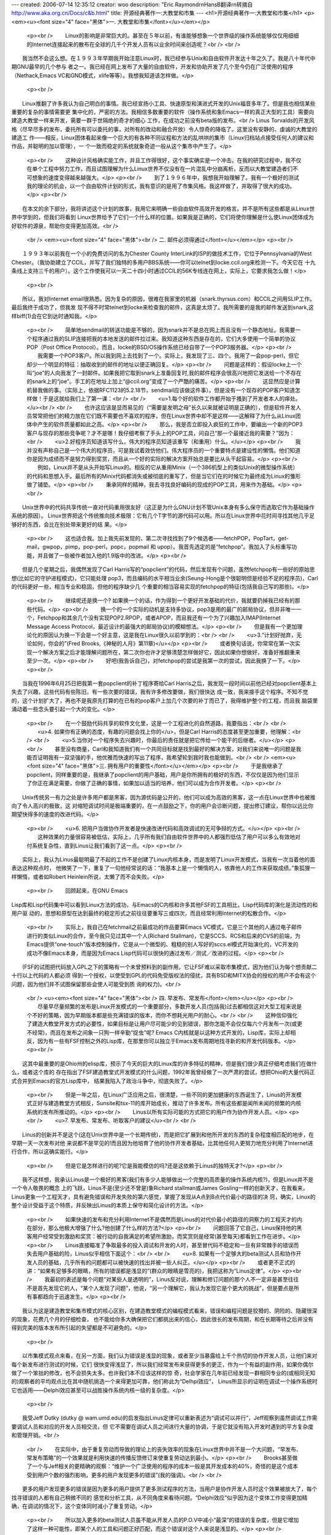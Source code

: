 ---
created: 2006-07-14 12:35:12
creator: woo
description: "Eric Raymond\r\nHansB翻译\r\n转摘自 http://www.aka.org.cn/Docs/c&b.html"
title: 开源经典著作一:大教堂和市集
---
<h1>开源经典著作一:大教堂和市集</h1>
<p><em><u><font size="4" face="黑体">一. 大教堂和市集</font></u></em></p>
    <p><br />
    　　Linux的影响是非常巨大的。甚至在５年以前，有谁能够想象一个世界级的操作系统能够仅仅用细细的Internet连接起来的散布在全球的几千个开发人员有以业余时间来创造呢？<br />
    <br />
　　我当然不会这么想。在１９９３年早期我开始注意Linux时，我已经参与Unix和自由软件开发达十年之久了。我是八十年代中期GNU最早的几个参与
者之一。我已经在网上发布了大量的自由软件，开发和协助开发了几个至今仍在广泛使用的程序（Nethack,Emacs
VC和GND模式，xlife等等）。我想我知道该怎样做。</p>
    <p><br />
　　Linux推翻了许多我认为自己明白的事情。我已经宣扬小工具、快速原型和演进式开发的Unix福音多年了。但是我也相信某些重要的复杂的事情需要更
集中化的，严密的方法。我相信多数重要的软件（操作系统和象Emacs一样的真正大型的工具）需要向建造大教堂一样来开发，需要一群于世隔绝的奇才的细心
工作，在成功之前没有beta版的发布。<br />
Linus
Torvalds的开发风格（尽早尽多的发布，委托所有可以委托的事，对所有的改动和融合开放）令人惊奇的降临了。这里没有安静的、虔诚的大教堂的建造工
作——相反，Linux团体看起来像一个巨大的有各种不同议程和方法的乱哄哄的集市（Linux归档站点接受任何人的建议和作品，并聪明的加以管理），一
个一致而稳定的系统就象奇迹一般从这个集市中产生了。</p>
    <p><br />
    　　这种设计风格确实能工作，并且工作得很好，这个事实确实是一个冲击。在我的研究过程中，我不仅在单个工程中努力工作，而且试图理解为什么Linux世界不仅没有在一片混乱中分崩离析，反而以大教堂建造者们不可想象的速度变得越来越强大。</p>
    <p><br />
    　　到了１９９６年中，我想我开始理解了。我有一个极好的测试我的理论的机会，以一个自由软件计划的形式，我有意识的是用了市集风格。我这样做了，并取得了很大的成功。</p>
    <p><br />
　　在本文的余下部分，我将讲述这个计划的故事，我用它来明确一些自由软件高效开发的格言。并不是所有这些都是从Linux世界中学到的，但我们将看到
Linux世界给予了它们一个什么样的位置。如果我是正确的，它们将使你理解是什么使Linux团体成为好软件的源泉，帮助你变得更加高效。<br />
    <br />
    <em><u><font size="4" face="黑体"><br />
    二. 邮件必须得通过</font></u></em></p>
    <p><br />
　　１９９３年以前我在一个小的免费访问的名为Chester County
InterLink的ISP的做技术工作，它位于Pennsylvania的West
Chester。（我协助建立了CCIL，并写了我们独特的多用户BBS系统——你可以telnet到locke.ccil.org来检测一下。今天它在
十九条线上支持三千的用户）。这个工作使我可以一天二十四小时通过CCIL的56K专线连在网上，实际上，它要求我怎么做！</p>
    <p><br />
　　所以，我对Internet
email很熟悉。因为复杂的原因，很难在我家里的机器（snark.thyrsus.com）和CCIL之间用SLIP工作。最后我终于成功了，但我发
现不得不时常telnet到locke来检查我的邮件，这真是太烦了。我所需要的是我的邮件发送到snark,这样biff(1)会在它到达时通知我。</p>
    <p><br />
    　　简单地sendmail的转送功能是不够的，因为snark并不是总在网上而且没有一个静态地址。我需要一个程序通过我的SLIP连接把我的本地发送的邮件拉过来。我知道这种东西是存在的，它们大多使用一个简单的协议POP（Post 
    Office Protocol）。而且，locke的BSD/OS操作系统已经自带了一个POP3服务器。</p>
    <p><br />
    　　我需要一个POP3客户。所以我到网上去找到了一个。实际上，我发现了三、四个。我用了一会pop-perl，但它却少一个明显的特征：抽取收到的邮件的地址以便正确回复。</p>
    <p><br />
    　　问题是这样的：假设locke上一个叫“joe”的人向我发了一封邮件。如果我把它取到snark上准备回复时,我的邮件程序会很高兴地把它发送给一个不存在的snark上的“joe”。手工的在地址上加上“@ccil.org”变成了一个严酷的痛苦。</p>
    <p><br />
    　　这显然应是计算机替我做的事。（实际上，依据RFC1123的5.2.18节，sendmail应该做这件事）。但是没有一个现存的POP客户知道怎样做！于是这就给我们上了第一课：<br />
    <br />
    　　<u>1.每个好的软件工作都开始于搔到了开发者本人的痒处。</u><br />
    <br />
    　　也许这应该是显而易见的（“需要是发明之母”长久以来就被证明是正确的），但是软件开发人员常常把他们的精力放在它们既不需要也不喜欢的程序，但在Linux世界中却不是这样——这解释了为什么从Linux团体中产生的软件质量都如此之高。</p>
    <p><br />
    　　那么，我是否立即投入疯狂的工作中，要编出一个新的POP3客户与现存的那些竞争呢？才不是哪！我仔细考察了手头上的POP工具，问自己“那一个最接近我的需要？”因为：<br />
    　　<u>2.好程序员知道该写什么，伟大的程序员知道该重写（和重用）什么。</u></p>
    <p><br />
    　　我并没有声称自己是一个伟大的程序员，可是我试着效仿他们。伟大程序员的一个重要特点是建设性的懒惰。他们知道你是因为成绩而不是努力得到奖赏，而且从一个好的实际的解决方案开始总是要比从头干起容易。</p>
    <p><br />
    　　例如，Linux并不是从头开始写Linux的。相反的它从重用Minix（一个386机型上的类似Unix的微型操作系统）的代码和思想入手。最后所有的Minix代码都消失或被彻底的重写了，但是当它们在的时候它为最终成为Linux的雏形做了铺垫。</p>
    <p><br />
    　　秉承同样的精神，我去寻找良好编码的现成的POP工具，用来作为基础。</p>
    <p><br />
　　Unix世界中的代码共享传统一直对代码重用很友好（这正是为什么GNU计划不管Unix本身有多么保守而选取它作为基础操作系统的原因）。
Linux世界把这个传统推向技术极限：它有几个T字节的源代码可以用。所以在Linux世界中花时间寻找其他几乎足够好的东西，会比在别处带来更好的结
果。</p>
    <p><br />
    　　这也适合我。加上我先前发现的，第二次寻找找到了9个候选者——fetchPOP，PopTart，get-mail，gwpop，pimp，pop-perl，popc，popmail 
    和 upop）。我首先选定的是“fetchpop”。我加入了头标重写功能，并且做了一些被作者加入他的1.9版中的改进。</p>
    <p><br />
　　但是几个星期之后，我偶然发现了Carl
Harris写的“popclient”的代码，然后发现有个问题，虽然fetchpop有一些好的原始思想(比如它的守护进程模式)，它只能处理
pop3，而且编码的水平相当业余(Seung-Hong是个很聪明但是经验不足的程序员)，Carl的代码更好一些，相当专业和稳固，但他的程序缺少几
个重要的相当容易实现的fetchpop的特征(包括我自己写的那些)。</p>
    <p><br />
    　　继续呢还是换一个? 
    如果换一个的话，作为得到一个更好开发基础的代价，我就要扔掉我已经有的那些代码。</p>
    <p><br />
    　　换一个的一个实际的动机是支持多协议，pop3是用的最广的邮局协议，但并非唯一一个，Fetchpop和其余几个没有实现POP2.RPOP，或者APOP，而且我还有一个为了兴趣加入IMAP(Internet 
    Message Access Protocol，最近设计的最强大的邮局协议)的模糊想法。</p>
    <p><br />
    　　但是我有一个更加理论化的原因认为换一下会是一个好主意，这是我在Linux很久以前学到的：<br />
    <br />
    　　<u>3.“计划好抛弃，无论如何，你会的”(Fred Brooks,《神秘的人月》第11章)</u></p>
    <p><br />
    　　或者换句话说，你常常在第一次实现一个解决方案之后才能理解问题所在，第二次你也许才足够清楚怎样做好它，因此如果你想做好，准备好推翻重来至少一次。</p>
    <p><br />
    　　好吧(我告诉自己)，对fetchpop的尝试是我第一次的尝试，因此我换了一下。</p>
    <p><br />
　　当我在1996年6月25日把我第一套popclient的补丁程序寄给Carl
Harris之后，我发现一段时间以前他已经对popclient基本上失去了兴趣，这些代码有些陈旧，有一些次要的错误，我有许多修改要做，我们很快达
成一致，我来接手这个程序。不知不觉的，这个计划扩大了，再也不是我原先打算的在已有的pop客户上加几个次要的补丁而已了，我得维护整个的工程，而且我
脑袋里涌动着一些念头要引起一个大的变化。</p>
    <p><br />
    　　在一个鼓励代码共享的软件文化里，这是一个工程进化的自然道路，我要指出：<br />
    <br />
    　　<u>4. 如果你有正确的态度，有趣的问题会找上你的</u>，但是Carl 
    Harris的态度甚至更加重要，他理解：<br />
    <br />
    　　<u>5.当你对一个程序失去兴趣时，你最后的责任就是把它传给一个能干的后继者。</u></p>
    <p><br />
    　　甚至没有商量，Carl和我知道我们有一个共同目标就是找到最好的解决方案，对我们来说唯一的问题是我能否证明我有一双坚强的手，他优雅而快速的写出了程序，我希望轮到我时我也能做到。<br />
    <br />
    <em><u><font size="4" face="黑体">三. 拥有用户的重要性</font></u></em></p>
    <p><br />
    　　于是我继承了popclient，同样重要的是，我继承了popclient的用户基础，用户是你所拥有的极好的东西，不仅仅是因为他们显示了你正在满足需要，你做了正确的事情，如果加以适当的培养，他们可以成为合作开发者。</p>
    <p><br />
　　Unix传统另一有力之处是许多用户都是黑客，因为源优码是公开的，他们可以成为高效的黑客，这一点在Linux世界中也被推向了令人高兴的极致，这
对缩短调试时间是极端重要的，在一点鼓励之下，你的用户会诊断问题，提出修订建议，帮你以远比你期望快得多的速度的改进代码。</p>
    <p><br />
    　　<u>6. 
    把用户当做协作开发者是快速改进代码和高效调试的无可争辩的方式。</u></p>
    <p><br />
    　　这种效果的力量很容易被低估，实际上，几乎所有我们自由软件世界中的人都强烈低估了用户可以多么有效地对付系统复杂性，直到Linus让我们看到了这一点。</p>
    <p><br />
　　实际上，我认为Linus最聪明最了不起的工作不是创建了Linux内核本身，而是发明了Linux开发模式，当我有一次当着他的面表达这种观点时，
他微笑了一下，重复了一句他经常说的话：“我基本上是一个懒惰的人，依靠他人的工作来获取成绩。”象狐狸一样懒惰，或者如Robert
Heinlein所说，太懒了而不会失败。</p>
    <p><br /> 　　回顾起来，在GNU Emacs
Lisp库和Lisp代码集中可以看到Linux方法的成功，与Emacs的C内核和许多其他FSF的工具相比，Lisp代码库的演化是流动性的和用户驱
动的，思想和原型在达到最终的稳定形式之前往往要重写三或四次，而且经常利用Internet的松散合作。</p>
    <p><br />
    　　实际上，我自己在fetchmail之前最成功的作品要算Emacs VC模式，它是三个其他的人通过电子邮件进行的类似Linux的合作，至今我只见过其中一个人(Richard 
    Stallman)，它是SCCS、RCS和后来的CVS的前端，为Emacs提供“one-touch”版本控制操作，它是从一个微型的、粗糙的别人写好的sccs.el模式开始演化的，VC开发的成功不像Emacs本身，而是因为Emacs 
    Lisp代码可以很快的通过发布／测试／改进的过程。</p>
    <p><br />
　　(FSF的试图把代码放入GPL之下的策略有一个未曾预料到的副作用，它让FSF难以采取市集模式，因为他们认为每个想贡献二十行以上代码的人都必须
得到一个授权，以使受到GPL的代码免受版权法的侵扰，具有BSD和MITX协会的授权的用户不会有这个问题，因为他们并不试图保留那些会使人可能受到质
询的权力)。<br />
    <br />
    <u><em><font size="4" face="黑体"><br />
    四. 早发布、常发布</font></em></u></p>
    <p><br />
    　　尽量早尽量频繁的发布是Linux开发模式的一个重要部分，多数开发人员(包括我)过去都相信这对大型工程来说是个不好的策略，因为早期版本都是些充满错误的版本，而你不想耗光用户的耐心。<br />
    <br />
    　　这种信仰强化了建造大教堂开发方式的必要性，如果目标是让用户尽可能少的见到错误，那你怎能不会仅仅每六个月发布一次(或更不经常)，而且在发布之间象一只狗一样辛勤“捉虫”呢? 
    Emacs C内核就是以这种方式开发的，Lisp库，实际上却相反，因为有一些有FSF控制之外的Lisp库，在那里你可以独立于Emacs发布周期地找寻新的和开发代码版本。</p>
    <p><br />
　　这其中最重要的是Ohio州的elisp库，预示了今天的巨大的Linux库的许多特征的精神，但是我们很少真正仔细考虑我们在做什么，或者这个库的
存在指出了FSF建造教堂式开发模式的什么问题，1992年我曾经做了一次严肃的尝试，想把Ohio的大量代码正式合并到Emacs的官方Lisp库中，
结果我陷入了政治斗争中，彻底失败了。</p>
    <p><br />
    　　但是一年之后，在Linux广泛应用之后，很清楚，一些不同的更加健康的东西诞生了，Linus的开发模式正好与建造教堂方式相反，Sunsite和tsx-11的库开始成长，推动了许多发布。所有这些都是闻所未闻的频繁的内核系统的发布所推动的。</p>
    <p><br />
    　　Linus以所有实际可能的方式把它的用户作为协作开发人员。</p>
    <p><br />
    　　<u>7. 早发布、常发布、听取客户的建议</u><br />
    <br />
　　Linus的创新并不是这个(这在Unix世界中是一个长期传统)，而是把它扩展到和他所开发的东西的复杂程度相匹配的地步，在早期一天一次发布对他
来说都不是罕见的!而且因为他培育了他的协作开发者基础，比其他任何人更努力地充分利用了Internet进行合作，所以这确实能行。</p>
    <p><br />
    　　但是它是怎样进行的呢?它是我能模仿的吗?还是这依赖于Linus的独特天才?</p>
    <p><br />
　　我不这样想，我承认Linus是一个极好的黑客(我们有多少人能够做出一个完整的高质量的操作系统内核?)，但是Linux并不是一个令人敬畏的概念
上的飞跃，Linus不是(至少还不曾是)象Richard stallman或James
Gosling一样的创新天才，在我看来，Linus更象一个工程天才，具有避免错误和开发失败的第六感觉，掌握了发现从A点到B点代价最小的路径的决
窍，确实，Linux的整个设计受益于这个特质，并反映出Linus的本质上保守和简化设计的方法。</p>
    <p><br />
    　　如果快速的发布和充分利用Internet不是偶然而是Linus的对代价最小的路径的洞察力的工程天才的内在部分，那么他极大增强了什么?他创建了什么样的方法?</p>
    <p><br />
    　　问题回答了它自己，Linus保持他的黑客用户经常受到激励和奖赏：被行动的自我满足的希望所激励，而奖赏则是经常(甚至每天)都看到工作在进步。</p>
    <p><br />
    　　Linus直接瞄准了争取最多的投入调试和开发的人时，甚至冒代码不稳定和一旦有非常棘手的错误而失去用户基础的险，Linus似乎相信下面这个：<br />
    <br />
    　　<u>8. 如果有一个足够大的beta测试人员和协作开发人员的基础，几乎所有的问题都可以被快速的找出并被一些人纠正。</u></p>
    <p><br />
    　　或者更不正式的讲：“如果有足够多的眼睛，所有的错误都是浅显的”(群众的眼睛是雪亮的)，我把这称为“Linus定律”。</p>
    <p><br />
    　　我最初的表述是每个问题“对某些人是透明的”，Linus反对说，理解和修订问题的那个人不一定非是甚至往往不是首先发现它的人，“某个人发现了问题”，他说，“另一个理解它，我认为发现它是个更大的挑战”，但是要点是所有事都趋向于迅速发生。</p>
    <p><br />
　　我认为这是建造教堂和集市模式的核心区别，在建造教堂模式的编程模式看来，错误和编程问题是狡猾的、阴险的、隐藏很深的现象，花费几个月的仔细检查，
也不能给你多大确保把它们都挑出来的信心，因此很长的发布周期，和在长期等待之后并没有得到完美的版本发布所引起的失望都是不可避免的。</p>
    <p><br />
　　以市集模式观点来看，在另一方面，我们认为错误是浅显的现象，或者至少当暴露给上千个热切的协作开发人员，让他们来对每个新发布进行测试的时候，它们
很快变得浅显了，所以我们经常发布来获得更多的更正，作为一个有益的副作用，如果你偶尔做了一个笨拙的修改，也不会损失太多。也许我们本不应该这样的惊
奇，社会学家在几年前已经发现一群相同专业的(或相同无知的)观察者的平均观点比在其中随机挑选一个来得更加可靠，他们称此为“Delhpi效应”，
Linus所显示的证明在调试一个操作系统时它也适用——Delphi效应甚至可以战胜操作系统内核一级的复杂度。</p>
    <p><br />
　　我受Jeff Dutky (dutky @
wam.umd.edu)的启发指出Linus定律可以重新表述为“调试可以并行”，Jeff观察到虽然调试工作需要调试人员和对应的开发人员相交流，但
它不需要在调试人员之间进行大量的协调，于是它就没有陷入开发时遇到的平方复杂度和管理开销。<br />
    <br />
    　　在实际中，由于重复劳动而导致的理论上的丧失效率的现象在Linux世界中并不是一个大问题，“早发布、常发布策略”的一个效果就是利用快速的传播反馈修订来使重复劳动达到最小。</p>
    <p><br />
    　　Brooks甚至做了一个与Jeff相关的更精确的观察：“维护一个广泛使用的程序的成本一般是其开发成本的40%，奇怪的是这个成本受到用户个数的强烈影响，更多的用户发现更多的错误”(我的强调)。<br />
    <br />
　　更多的用户发现更多的错误是因为更多的用户提供了更多测试程序的方法，当用户是协作开发人员时这个效果被放大了，每个找寻错误的人都有自己稍微不同的
感觉和分析工具，从不同角度来看待问题。“Delphi效应”似乎因为这个变体工作变得更加精确，在调试的情况下，这个变体同时减小了重复劳动。</p>
    <p><br />
    　　所以加入更多的beta测试人员虽不能从开发人员的P.O.V中减小“最深”的错误的复杂度，但是它增加了这样一种可能性，即某个人的工具和问题正好匹配，而这个错误对这个人来说是浅显的。</p>
    <p><br />
　　Linus也做了一些改进，如果有一些严重的错误，Linux内核的版本在编号上做了些处理，让用户可以自己选择是运行上一个“稳定”的版本，还是冒
遇到错误的险而得到新特征，这个战略还没被大多数Linux黑客所仿效，但它应该被仿效，存在两个选择的事实让二者都很吸引　人。</p>
    <p>　　<br />
    <font size="4" face="黑体"><em><u>五. 什么时候玫瑰不是玫瑰?</u></em></font></p>
    <p><br />
    　　在研究了Linus的行为和形成了为什么它成功的理论之后，我决定在我的工程(显然没有那么复杂和雄心勃勃)里有意识的测试这个理论。<br />
但我首先做的事是熟悉和简化Popclient。 Carl
Harris的实现非常好，但是有一种对许多C程序来说没有必要的复杂性。他把代码当作核心而把数据结构当作对代码的支持，结果是代码非常漂亮但是数据结
构设计得很特别，相当丑陋(至少对以这个老LISP黑客的标准来看)，然而除了提高代码和数据结构设计之外，重写它还有一个目的，就是要把它演化为我彻底
理解的东西，对修改你不理解的程序中的错误负责可不是一件有趣的事。</p>
    <p><br />
　　第一个月我只是在领会Carl's的基本设计的含义，我所做的第一个重大修改是加入了IMAP支持，我把协议机重新组织为一个通用驱动程序和三个方法
表(对应POP2、POP3和IMAP)，这个前面的修改指出一个需要程序员(特别是象C这种没有自然的动态类型支持的语言)记在脑中的一般原理：</p>
    <p><br />
    　　<u>9. 聪明的数据结构和笨拙的代码要比相反的搭配工作的更好</u></p>
    <p><br />
    　　Fred Brooks也在他第11章中讲道：“让我看你的［代码］，把你的[数据结构]隐藏起来，我还是会迷惑；让我看看你的[数据结构]，那我就不需要你的[代码]了，它是显而易见的”。</p>
    <p><br />
    　　实际上，他说的是“流程图”和“表”，但是在三十年的术语／文化演进之后，事情还是一样的。</p>
    <p><br />
    　　此时(1996年9月初，在从零开始六个月后)，我开始想接下来修改名字——毕竟，它已不仅仅是一个POP客户，但我犹豫了，因为还没有什么新的漂亮设计呢，我的popclient版本需要有自己的特色。</p>
    <p><br />
    　　当fetehmail学会怎样把取到的邮件转送到SMTP端口时，事情就完全改变了，但是首先：上面我说过我决定使用这个工程来测试我关于Linus 
    Torualds所做的行为的理论，(你可能会问)我怎样做到这点呢? 
    以下面的方式：<br />
    　　　　1. 我尽早尽量频繁的发布(几乎从未少于每十天发布一次；在密集开发的时候是每天一次)。<br />
    　　　　2. 我把每一个和我讨论fetchmail的人加入一个beta表中。<br />
    　　　　3. 每当我发布我都向beta表中的人发出通告，鼓励人们参与。<br />
    　　　　4. 我听取beta测试员的意见，向他们询问设计决策，对他们寄来的补丁和反馈表示感谢。<br />
    </p>
    <p>　　这些简单的手段立即收到的回报，在工程的开始，我收到了一些错误报告，其质量足以使开发者因此被杀掉，而且经常还附有补丁、我得到了理智的批评，有趣的邮件，和聪明的特征建议，这导致了：</p>
    <p><br />
    　　<u>10. 如果你象对待最宝贵的资源一样对待你的beta测试员，他们就会成为你最宝贵的资源。</u><br />
    <br />
    <br />
    <em><u><font size="4" face="黑体">六. popclient变成了Fetchmail</font></u></em></p>
    <p><br />
    　　这个工程的真正转折点是Harry Hochleiser寄给我他写的代码草稿，他把邮件转发到客户端机器的SMTP端口，我立即意识到这个特征的可靠实现将淘汰所有其他的递送模式。</p>
    <p><br />
    　　几个星期以来我一直在修改而不是改进fetchmail，因为我觉得界面设计虽然有用但是太笨拙琐碎了，到处充满了太多的粗陋的细小选项。</p>
    <p><br />
　　当我思考SMTP转发时我发现popclient试图做的事太多了，它被设计成既是一个邮件传输代理(MTA)也是一个本地递送代理(MDA)。使用
SMTP转发，它就可以从MDA的事务中解脱出来而成为一个纯MTA，而象sendmail一样把邮件交给本地递送程序来处理。</p>
    <p><br />
    　　既然端口25在所有支撑TCP／IP的平台上早已被预留，为什么还要为一个邮件传输代理的配置或为一个邮箱设置加锁的附加功能而操心呢?尤其是当这意味着抽取的邮件就象一个正常的发送者发出的SMTP邮件一样，而这就是我们需要的。</p>
    <p><br />
    　　这里有几个教益：第一，SMTP转发的想法是我有意识地模拟Linus的方法以来的最大的单个回报，一个用户告诉我这个非同寻常的想法——我所需做的只是理解它的含义。</p>
    <p><br />
    　　<u>11. 
    想出好主意是好事，从你的用户那里发现好主意也是好事，有时候后者更好。</u></p>
    <p><br />
　　很有趣的是，你很快将发现，如果你完全承认你从其他人那里得到多少教益的话，整个世界将会认为所有的发明都是你做出的，而你会对你的天才变得谦虚。我
们可以看到这在Linus身上体现得多明显!(当我在1997年8月的Perl会议上发表这个论文时，Larry
Wall坐在前排，当我讲到上面的观点时，他激动的叫了出来：“对了!说对了!哥们!”所有的听众都哄堂大笑起来，因为他们知道同样的事情也发生在
Perl的发明者身上)。</p>
    <p><br />
    　　于是在同样精神指导下工程进行了几个星期，我开始不光从我的用户那儿也从听说我的系统的人那儿得到类似的赞扬，我把一些这种邮件收藏起来，我将在我开始怀疑自己的生命是否有价值时重新读读这些信。:)</p>
    <p><br />
    　　但是有两个更基本的，非政治性的对所有设计都有普遍意义的教益。</p>
    <p><br />
    　　<u>12. 
    最重要和最有创新的解决方案常常来自于你认识到你对问题的概念是错误的。</u><br />
    <br />
    　　一个衡量fetchmail成功的有趣方式是工程的beta测试人员表(fegtchmail的朋友们)的长度，在创立它的时候已经有249个成员了，而且每个星期增加两到三个。</p>
    <p><br />
    　　实际上，当我在1997年5月校订它时，这张表开始因为一个有趣的原因而缩短了，有几个人请求我把他们从表中去掉，因为fetchmail已经工作的如此之好，他们不需要看到这些邮件了!也许这是一个成熟的市集风格工程的生命周期的一部分。<br />
    <br />
    　　我以前一直在解决错误的问题，把popclient当作MTA和具有许多本地递送模式的MDA的结合物，Fetchmail的设计需要从头考虑为一个纯的MTA，做为一个普通Internet邮件路径的一部分。</p>
    <p><br />
    　　当你在开发中碰了壁时(当你发现自己很难想通下一步时)，那通常不是要问自己是否找到正确答案，而是要问是否问了正确问题，也许需要重新构造问题。</p>
    <p><br />
    　　于是，我重新构造了我的问题，很清楚，要做的正确的事是(1)把SMTP转发支持放在通用驱动程序中，(2)把它做为缺省模式，(3)最终分离所有其他的递送模式，尤其是递送到文件和标准输出的选项。</p>
    <p><br />
    　　我在第三步上犹豫了一下，担心会让popdiant的长期用户对新的递送方法感到烦心，在理论上，他们可以立即转而转发文件或者他们的非sendmail等价物来得到同样的效果，在实际中这种转换可能会很麻烦。<br />
    但是当我这么做之后，证明好处是巨大的，驱动程序代码的冗余的部分消失了，配置完全变得简单了——不用屈从于系统MDA和用户的邮箱，也不用为下层OS是否支持文件锁定而担心了。</p>
    <p><br />
    　　而且，丢失邮件的唯一漏洞也被堵死了，如果你选择了递送到一个文件而磁盘已满，你的邮件就会丢失，这在SMTP转发中不会发生，因为SMTP侦听器不会返回OK的，除非邮件可以递送成功或至少被缓冲留待以后递送。</p>
    <p><br />
    　　还有，性能也改善了(虽然在单次执行中你不会注意到)，这个修改的另一个不可忽视的好处是手册变得大大简单了。</p>
    <p><br />
    　　后来，为了允许处理一些罕见的情况，包括动态SLIP，我必须回到让用户定义本地MDA递送上来，但是我发现了一个更加简单的方法。</p>
    <p><br />
    　　所有这些给了我们什么启发呢?如果可以不损失效率，就要毫不犹豫抛弃陈旧的特性，Antonine 
    de Saint-Exupery(在他成为经典儿童书籍作家之前是一个飞行员和飞机设计师)曾说过：</p>
    <p><br />
    　　<u>13. 
    “最好的设计不是再也没有什么东西可以添加了，而是再也没有什么东西可以去掉。”</u></p>
    <p><br />
    　　当你的代码变得更好和更简单时，这就是你知道它是正确的时候了，而且在这个过程中，fetehmail的设计具有了自己的特点，而区别于其前身popclient。</p>
    <p><br />
    　　现在是改名的时候了，这个新的设计看起来比老popclient更象一个sendmail的复制品，它们都是MTA，但是Senmail是推然后递送，而新的popclient是拉然后递送。于是，在两个月之后，我把它重新命名为fetehmail。<br />
    <br />
    <em><u><font size="4" face="黑体"><br />
    七. Fetchmail成长起来</font></u></em></p>
    <p><br />
    　　现在我有了一个简洁和富有创意的设计，工作得很好的代码，因为我每天都用它，和一直在增长的beta表，它让我渐渐明白我已经不是在从事只能对少数其他人有用的工作中，我写了一个所有有一个Unix邮箱和SLIP／PPP邮件连接的人都真正需要的程序。</p>
    <p><br />
    　　通过SMTP转发功能，它成为一个潜在的“目录杀手”，远远领先于它的竞争者，这个程序如此能干以至于其他的程序不但被放弃简直被忘记了。</p>
    <p><br />
    　　我知道你不可以真得瞄准或计划出这样的结果，你只能努力去设计这些强大的思想，以后这些结果就好象是不可避免的、自然的、注定了的，得到这种思想的唯一办法是获取许多思想，或者用工程化的思考其他人的好主意而超过原来想到它的人的设想。</p>
    <p><br />
    　　Andrew Tanenbanm原来设想建造一个适合386的简单的Unix用做教学，Linus 
    Torvalels把Andrew的可能想到的Minix可以做什么的概念推进了一步，成长为一个极好的东西，同样的(虽然规模较小)，我接受了Card 
    Harris和Harry Hochheiser的想法，把它们变得更强大，我们都不是人们所浪漫幻想的天才的创始人，但是大多数科学和工程和软件开发不是被天才的创始人完成的，这和流传的神话恰恰相反。</p>
    <p><br />
　　结果总是执着的原因——实际上，它是每个黑客为之生存的成功!而且它们意味着我必须把自己的标准定高一点，为了把fetchmail变得和我所能设想
的那样好，我必须不仅为我自己的需要写代码，而且也要包括对在我生活围主页外的人们的需求的支持，而且同时也要保证程序的简单和健壮。</p>
    <p><br />
    　　在实现它之后我首先写的最重要的特征是支持多投——从集中一组用户的邮件的邮箱中取出邮件，然后把它路由到每个人手中。</p>
    <p><br />
　　我之所以加上多投功能部分是因为有些用户一直在闹着要它，更是因为我想它可以从单投的代码中揭露出错误来，让我完全一般地处理寻址，而且这被证明了。
正确解释RFC822花了我相当长的时间，不仅因为它的每个单独部分都很难，而且因为它有一大堆相互依赖的苛刻的细节。</p>
    <p><br />
    　　但是多投寻址也成为一个极好的设计决策，由此我知道：</p>
    <p><br />
    　　<u>14. 
    任何工具都应该能以预想的方式使用，但是一个伟大的工具提供你没料到的功能。</u></p>
    <p><br />
　　Fetchmant多投功能的一个没有料到的用途是在SLIP／PPP的客户端提供邮件列表、别名扩展。这意味着一个使用个人机器的人不必持续访问
ISP的别名文件就能通过一个ISP帐户管理一个邮件列表。我的beta测试员提出的另一个重要的改变是支持8位MIME操作，这很容易做，因为我已经仔
细的保证了8位代码的清晰，不仅因为我预见到了这个特性的需求，而且因为我忠实于另一准则：</p>
    <p><br />
    　　<u>15. 
    当写任何种类的网关型程序时，多费点力，尽量少干扰数据流，永远不要抛弃信息，除非接收方强迫这么作!</u></p>
    <p><br />
    　　如果我不遵从这个准则，那么8位MIME支持将会变得困难和笨拙，现在我所需要做的，是只读一下RFC 
    1652，在产生信头的逻辑加上一点而已。</p>
    <p><br />
    　　一些欧洲用户要求我加上一个选项来限制每次会话取得消息数(这样他们就可以从昂贵的电话网中控制花费了)，我很长一段时间拒绝这样做，而且我仍然对它不很高兴，但是如果你是为了世界而写代码，你必须听取顾客的意见——这并不随他们不付给你钱而改变。<br />
    <br />
    <em><u><font size="4" face="黑体"><br />
    八. 从Fetchmail得来的另一些教益</font></u></em></p>
    <p><br />
    　　在他们回到一般的软件工程问题以前，还有几个从fetchmail得到的教益需要思考。</p>
    <p><br />
    　　rc文件语法包括可选的“noise”关键字，它被扫描器完全忽略了，当你把它们全抽取出的时候，关键字／值对更具可读性。</p>
    <p><br />
    　　当我注意到rc文件的声明在多大程度上开始象一个微型命令语言时，这是一个Late-night的体验(这也是我为什么把popclient原来的“server”关键字改成了“poll”)。</p>
    <p><br />
    　　对我来说似乎把这个微型命令语言变得更象英语可能会使它更容易使用。现在，虽然我对经过Emacs和HTML及许多数据库引擎所证实的“把它做成一个语言”的设计方式确信不疑，但是我并不是一个通常的“类英语”语法的狂热拥护者。</p>
    <p><br />
    　　传统程序员容易控制语法使它尽量精确和紧凑，完全没有冗余，这是计算机资源还很昂贵时遗留下的一种文化传统，所以扫描策略需要尽可能的廉价和简单，而具有50%冗余度的英语，看来好象是一个非常不合适的模型。</p>
    <p><br />
    　　这并不是我不用类英语语法的原因，我提到这一点是为了推翻它，在更廉价的时钟周期与核心的时代，简洁并没有走到尽头，今天对一个语言来说，对人更方便比对机器更廉价来的更加重要。</p>
    <p><br />
    　　然而，有几个原因提醒我们小心一点，一个是扫描策略的复杂度开销——你并不想把它变成一个巨大的错误来源和让用户困惑，另一个是试图使语言表面上的类似可以和传统语言一样令人困惑(你可以在许多4GL和商业数据库查询语言上看到这一点)。</p>
    <p><br />
    　　Fetchmail的控制语法避免了这些问题，因为语言的领域是极其有限的。它一点也不象一个一般性的语言，它很简单地描述的东西并不复杂，所以很少可能在英语的一个小子集与实际的控制语言之间发生混淆，我想这有一个更广泛的教益：</p>
    <p><br />
    　　<u>16. 
    如果你的语言一点也不象是图灵完备的，严格的语法会有好处。</u></p>
    <p><br />
    　　另一个教益是关于安全的，一些fetchmail用户要求我修改软件把口令加密存贮在rc文件里，这样觑探者就不能看到它们了。</p>
    <p><br />
    　　我没有这样做，因为这实际上起不到任何保护作用，任何有权读取你的rc文件的人都可以以你的名义运行fetchmail——如果他们要破你的口令，它们可以从fetchmail的代码中找到制作解码器的方法。</p>
    <p><br />
    　　所以fetchmail口令的加密都会给那些不慎重思考的人一种安全的错觉，这里一般性的准则是：</p>
    <p><br />
    　　<u>17. 一个安全系统只能和它的秘密一样安全，当心伪安全。</u><br />
    <br />
    <em><u><font size="4" face="黑体"><br />
    九. 集市风格的必要的先决条件</font></u></em></p>
    <p><br />
    　　本文的早期评审人员和测试人员坚持提出成功的市集模式开发的先决条件，包括工程领导人的资格问题和在把项目公开和开始建造一个协作开发人员的社团的时候代码的状态。</p>
    <p><br />
    　　相当清楚，不能以一个市集模式从头开发一个软件，我们可以以市集模式、测试、调试和改进，但是以市集模式从头开始一个项目将是非常困难的，Linus没有这样做，我也没有，初期的开发人员的社团应该有一此可以运行和测试的东西来玩。</p>
    <p><br />
    　　当你开始创建社团时，你需要演示的是一个诺言，你的程序不需要工作的很好，它可以很粗糙、很笨拙、不完整和缺少文档、它不能忽略的东西是要吸引哪些人卷入一个整洁的项目。</p>
    <p><br />
    　　Linux和fetchmail都是以一个吸引人的基本设计进入公共领域的，许多和我一样在思考市集模式的人已经正确的认为这是非常关键的，然后得出了一个结论，工程领导者的高度的设计直觉和聪颖是必不可少的。</p>
    <p><br />
    　　但是Linus是从Unix得到他的设计的，我最初是从先前的popmail得到启发的(虽然相对Linux而言，它最后改变巨大)，所以市集风格的领导人／协调人需要有出众的设计才能，或者他可以利用别人的设计才能?</p>
    <p><br />
    　　我认为能够提出卓越的原始设计思想对协调人来说不是最关键的，但是对他／她来说绝对关键的是要能把从他人那里得到的好的设计重新组织起来。</p>
    <p><br />
　　Linux和fetchmail项目都显示了这些证据，Linus(如同前面所说)并不是惊人的原始设计者，但他显示了发现好的设计并把它集成到
Linux内核中的强大决窍。还有我也描述了怎样从别人那里得到了fetchmail中最强大的设计思想(SMTP转发)。</p>
    <p><br />
    　　本文的早期读者称赞我，说因为我做了许多关于原始设计的事，所以倾向于低估原始设计在市集项目中的价值，也许有些是对的吧，但是设计(而不是编码或调试)本来就是我最强的能力。</p>
    <p><br />
    　　变得聪明和软件设计的原始创作的问题是它会变成一个习惯，当需要保持事物健壮和简洁的时候，你却开始把事情变得漂亮但却复杂。我曾经犯过错误，使得一些项目因我而崩溃了，但我努力不让它发生在fetchmail身上。</p>
    <p><br />
    　　所以我相信fetchmail项目的成功部分是因为我抑制自己不要变得太聪明，这说明(至少)对市集模式而言原始设计并不是本质的，请考察一下Linux假设Linus 
    Torvalds在开发时试图彻底革新操作系统设计，它还会象今天我们所拥有的内核那样稳定和成功吗?</p>
    <p><br />
    　　当然基本的设计和编码技巧还是必需的，但我希望每个严肃考虑发起一个市集计划的人都已至少具备这些能力，自由软件社团的内部市场对人们有某些微妙的压力，让他们不要发起自由不能搞定的开发，目前为止，这工作得仍然相当好。</p>
    <p><br />
    　　对市集项目来说，我认为还有另一种通常与软件开发无关的技能和设计能力同样重要——或者更加重要，市集项目的协调人或领导人必须有良好的人际和交流能力。</p>
    <p><br />
    　　这是很显然的，为了建造一个开发社团，你需要吸引人，你所做的东西要让他们感到有趣，而且要保持他们对他们正在做的工作感到有趣，而且要保持他们对他们正在做的工作感到高兴，技术方面对达成这些目标有一定帮助，但这远远不是全部，你的个人素质也有关系。</p>
    <p><br />
    　　并不是说Linus是一个好小伙子，让人们喜爱并乐于帮助他，也并不是说我是个积极外向的，喜欢扎堆儿工作，有出众的幽默感的人，对市集模式的工作而言，至少有一点吸引人的技巧是非常有帮助的。<br />
    <br />
    <em><u><font size="4" face="黑体"><br />
    十. 自由软件的社会学语境</font></u></em></p>
    <p><br />
       
    　下述如实：最好的开发是从作者解决每天工作中的个人问题开始的，因为它对一大类用户来说是一个典型问题，所以它就推广开来了，这把我们带回到准则1，也许是用一个更有用的方式来描述：</p>
    <p><br />
    　　<u>18. 
    要解决一个有趣的问题，请从发现让你感兴趣的问题开始。</u></p>
    <p><br />
　　这是Carl
Harris和原先的popclient的情形，也是我和fetchmail的情形，但这已在很长一段时间被大家知晓了，Linux和fetchmail
的历史要求我们注意的有趣之处是下一个阶段——软件在一个庞大的活跃的用户和协作开发人员的社团中的进化。</p>
    <p><br />
　　在《神秘的人月》一书中，Fred
Brooks观察到程序员的工作时间是不可替代的：在一个误了工期的软件项目中增加开发人员只会让它拖得更久，他声称项目的复杂度和通讯开销以开发人员的
平方增长，而工作成绩只是以线性增长，这个说法被称为“Brooks定律”，被普遍当作真理，但如果Brooks定律就是全部，那Linux就不可能成
功。</p>
    <p><br />
    　　几年之后，Gerald Weinbeng的经典之作“The Psychology Of Computer 
    Progromming”为我们更正了Brooks的看法，在他的“忘我(egoless)的编程”中，Weinberg观察到在开发人员不顽固保守自己的代码，鼓励其他人寻找错误和发展潜力的地方，软件的改进的速度会比其他地方有戏剧性的提高。</p>
    <p><br />
    　　Weinberg的用词可阻止了他的分析得到应有的接受，人们对把Internet黑客称为“忘我”的想法微笑，但是我想今天他的想法比以往任何时候都要引人注目。</p>
    <p><br />
　　Unix的历史已经为我们准备好了我们正在从Linux学到的(和我在更小规模上模仿Linus的方法所验证的)东西，这就是，虽然编码仍是一个人干
的活，真正伟大的工作来自于利用整个社团的注意和脑力，在一个封闭的项目中只利用他自己的脑力的人会落在知道怎样创建一个开放的、进化的，成百上千的人在
其中查找错误和进行修改的环境的开发人员之后。</p>
    <p><br />
    　　但是Unix的传统中有几个因素阻止把这种方法推到极致。一个是各种授权的法律约束、商业机密和商业利益，另一个(事后来看)是Internet还不够好。</p>
    <p><br />
    　　在Internet变得便宜之前，有一些在地理上紧密的社团，它们的文化鼓励Weingberg的“忘我”编程，一个开发人员很容易吸引许多熟练的人和协作开发人员，贝尔实验室，MIT 
    A1实验室，UC Berkeley，都成为传统的、今天仍然是革新的源泉。</p>
    <p><br />
　　Linux是第一个有意识的成功的利用整个世界做为它的头脑库的项目，我不认为Linux的孕育和万维网的诞生相一致是一个巧合，而且Linux在
1993-1994的一段ISP工业大发展和对Internet的兴趣爆炸式增长的时期中成长起来，Linus是第一个学会怎样利用Internet的新
规的人。</p>
    <p><br />
    　　廉价的Internet对Linux模式的演化来说是一个必要条件，但它并不充分，另一个关键因素是领导风格的开发和一套协作的氛围使开发人员可以吸引协作开发人员和最大限度地利用媒体。</p>
    <p><br />
    　　但是这种领导风格与氛围到底是什么呢?它不能建立在权力关系之上——甚至如果它们可以，高压的领导权力不能产生我们所看到的结果，Weinberg引用了19世纪俄国的无政府主义者Kropotkin的“Memoris 
    of a Revolutionist”来证明这个观点：</p>
    <p><br />
　　“我从小生活在一个农奴主的家庭中，我有一个活跃的生活，象我们时代的所有年轻人一样，我深信命令、强制、责骂、惩罚等等的必要性。但是当我(在早
期)必须管理一个企业，和(自由)人打交道时，当每一个错误都会产生严重后果时，我开始接受以命令和纪律为准则来行动和以普通理解为准则来行动的区别。前
者在军事阅兵中工作的很好，但是它在现实生活中一文不值，目标达成只是靠许多愿望的聚合的简单后果。”“许多聚合在一起的愿望的直接后果”精确地指出了象
Linux的项目所需要的东西。“命令的准则”在Internet这种无政府主义的天堂中一群自愿者之中是没有市场的，为了更有效的操作和竞争，想领导协
作项目的黑客们必须学会怎样以Kropotkins含糊指出的“理解的准则”模式来恢复和激活社团的力量，他们必须学会使用Linus定律。</p>
    <p><br />
　　前面我引用“Delhpi效应”来作为Linus定律的一个可能的解释，但是来自生物学和经常学的自适应系统的更强大的分析也提出了自己的解释，
Linus世界的行为更象一个自由市场或生态系统，由一大群自私的个体组成，它们试图取得(自己)最大的实效，在这个过程中产生了比任何一种中央计划都细
致和高效的自发的改进的结果，所以，这里就是寻找“理解的准则”的地方。</p>
    <p><br />
　　Linux黑客取得的最大化的“实际利益”不是经典的经济利益，而是无形的他们的自我满足和在其他黑客中的声望，(有人会说他们的动机是“利他的”，
但这忽略了这样的事实：利他主义本身是利他主义者的一种自我满足的形式)，自愿的文化以这种方式工作的实际上并非不寻常，我已参与一个科幻迷团体很长时间
了，它不象黑客团体一样，显式地识别出“egoboo”(一个人在其他爱好者之中的声望的增长)作为自愿者活动背后的基础驱动力)。</p>
    <p><br />
　　Linus成功地把自己置于项目的守门人的位置，在项目中开发大部分是别人做的，他只是在项目中培养兴趣直到它可以自己发展下去，这为我们展示了对
Kropokin的“共同理解原则”的敏锐把握，对Linux这种类似经济学的观点让我们看到这种理解是怎样应用的。</p>
    <p><br />
　　我们可以把Linus的方法视为创建一个高效的关于“egoboo”(而不是钱)的市场，来把自私的黑客个体尽可能紧密的联系起来，达成只能通过高度
协作才能得到的困难的结果，在fetchmail项目中我展示了(在较小规模上)这种模式可以复制，得到良好的结果，也许我比他更有意识一点、更加系统一
点。</p>
    <p><br />
　　许多人(尤其是哪些由于政治原因不信任自由市场的人)会盼望自我导向的自我主义者的文化破碎、报废、秘密和敌对，但这种盼望很明显地被Linux的文
档的多样性、质量和深度打破了，程序员讨厌写文档似乎已是圣训，但Linux的黑客们怎么产生了这么多?显然Linux的egoboo自由市场比有大量资
金的商业软件产品的文档部在产生有品德的、他人导向的行为方面工作的更好。</p>
    <p><br />
    　　Fetchmail和Linux内核项目都表明，通过恰当的表彰许多其他黑客，一个强大的开发者／协调者可以用Internet得到许多协同开发人员而不是让项目分崩离析为一片混乱，所以关于Brooks定律我得到了下面的想法：</p>
    <p><br />
    　　<u>19. 如果开发协调人员有至少和Internet一样好的媒介，而且知道怎样不通过强迫来领导，许多头脑将不可避免地比一个好。</u></p>
    <p><br />
    　　我认为自由软件的将来将属于那些知道怎样玩Linus的游戏的人，把大教堂抛之脑后拥抱市集的人，这并不是说个人的观点与才气不再重要，而是，我认为自由软件的前沿将属于从个人观点和才气出发的人，然后通过共同兴趣自愿社团的高效建造来扩展。</p>
    <p><br />
    　　可能不只是自由软件的将来，在解决问题方面，没有任何商业性开发者可以与Linux社团的头脑库相匹敌，很少有人能负担起雇佣200多个为fetchmail出过力的人!</p>
    <p><br />
    　　也许最终自由软件文化将胜利，不是因为协作在道德上是正确的或软件“囤积居奇”在道德上是错的(假设你相信后者，Linus和我都不)，而仅仅是因为商业世界在进化的军备竞赛中不能战胜自由软件社团，因为后者可以把更大更好的开发资源放在解决问题上。<br />
    <br />
    <font face="楷体_GB2312">**** 网友写给作者的感想: ****<br />
    <br />
    你好，Eric：<br />
    我刚读了你的大教堂／市集的文章，因为你的主页指出你还要继续关于这个问题的思考，我提供一些个人的观察。<br />
    首先介绍一些背景：当1990年出现BSD Net／2的时候，Brad Grantham和我把它移植到了MacⅡ平台上，它在几个月之后以Mac 
    BSD发布(当然是以市集风格)，后来成为Net BSD／Mac。<br />
    我作为一个市集协调人学到了一些东西：</font></p>
    <p><font face="楷体_GB2312"><br />
1. 人们很快地自愿提供帮助，但是常常很慢，我们收到上百封信说：“我很想帮助，请告诉我需要什么?”
这些人没提供什么帮助，不管他们有多么积极，真正有帮助的人那些给我们的第一封信便说：“嘿，我修改了这个，这儿有一个补丁。”最后我们忽略了所有第一种
类型的邮件(只是把他们引向工作列表)，培养与第二种人的关系，这种情况所有协调人都应知道，来克服看到这么多“志愿者”时的盲目高兴。<br />
    (注意：他们的动机是好的，他们只是没有认识到他们正在志愿做什么)。</font></p>
    <font face="楷体_GB2312"><br />
2.
你已经提到了这一点，但我认为它是极端重要的：甚至在你宣布产品以前你必须有一个可工作的系统：例如，我们一直等到有了一个可引导的内核和一个单用户根
shell之后才把它贴到Usenet，曾有过(据我所知)四个不同的Mac
Linux项目，每一个都在Linux新闻组中有一大批拥护者，都创建了邮件列表，每个人都很热情，写了FAQ，还有许多诸如MacOS的图标应是什么样
的讨论。所有这些项目没有发布一行代码或者一个内核、我挑选了MkLinux(Apple开发的)作为一个可工作的Mac版Linux(在一个项目中，
MacLinux假设运转在68K Mac上，而邮件列表中所有的讨论都是关于怎样把它移植到Power
Mac上。68K版本甚至不能远程工作!)，这些项目吸引了上述的第一种“帮助者”，热情高涨但是实际上却没做什么事，杀掉一个项目最快的方法是在你什么
都还没有之前就宣布它，我已经见的太多了，尤其是在<br />
    Linux世界里。<br />
    <br />
    我知道这两点看起来相当悲观，但我知道当我们想到“啊，我们做了这么多事了，肯定搞定了不少问题了吧！”的时候，我们太容易失去理智。而那实际上只不过是一些善良的动机罢了(谁说过：“不要把动机和行动混淆在一起?” 
    本·弗兰克林？)协调人需要解散所有那些诸如图标应该是什么样的、FAQ用HTML格式还是SGML模式的热情讨论，而把注意力放在取得产品的一个可工作的版本，一旦得到了，人们就真正开始帮助了。<br />
    <br />
    （从正面来看，MacBSD极大地得益于从它的开发风格，我们得到了代码、设备驱动程序、钱和一些捐赠和借到的测试和开发的硬件设备)。<br />
    我期望看到对我上述观点的任何评论和你关于这个主题写的任何东西。<br />
    </font>